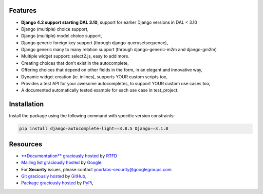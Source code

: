 .. image:: https://img.shields.io/pypi/dm/django-autocomplete-light.svg
   :target: https://pypi.python.org/pypi/django-autocomplete-light
.. image:: https://badge.fury.io/py/django-autocomplete-light.png
   :target: http://badge.fury.io/py/django-autocomplete-light
.. image:: https://secure.travis-ci.org/yourlabs/django-autocomplete-light.png?branch=master
    :target: http://travis-ci.org/yourlabs/django-autocomplete-light
.. image:: https://codecov.io/github/yourlabs/django-autocomplete-light/coverage.svg?branch=master
    :target: https://codecov.io/github/yourlabs/django-autocomplete-light?branch=master

Features
--------

- **Django 4.2 support starting DAL 3.10**, support for earlier Django versions
  in DAL < 3.10
- Django (multiple) choice support,
- Django (multiple) model choice support,
- Django generic foreign key support (through django-querysetsequence),
- Django generic many to many relation support (through django-generic-m2m and
  django-gm2m)
- Multiple widget support: select2.js, easy to add more.
- Creating choices that don't exist in the autocomplete,
- Offering choices that depend on other fields in the form, in an elegant and
  innovative way,
- Dynamic widget creation (ie. inlines), supports YOUR custom scripts too,
- Provides a test API for your awesome autocompletes, to support YOUR custom
  use cases too,
- A documented automatically tested example for each use case in test_project.

Installation
------------

Install the package using the following command with specific version constraints:

.. code-block:: bash

    pip install django-autocomplete-light==3.8.5 Django==3.1.0

Resources
---------

- `**Documentation** graciously hosted
  <http://django-autocomplete-light.rtfd.org>`_ by `RTFD
  <http://rtfd.org>`_
- `Mailing list graciously hosted
  <http://groups.google.com/group/yourlabs>`_ by `Google
  <http://groups.google.com>`_
- For **Security** issues, please contact yourlabs-security@googlegroups.com
- `Git graciously hosted
  <https://github.com/yourlabs/django-autocomplete-light/>`_ by `GitHub
  <http://github.com>`_,
- `Package graciously hosted
  <http://pypi.python.org/pypi/django-autocomplete-light/>`_ by `PyPi
  <http://pypi.python.org/pypi>`_,